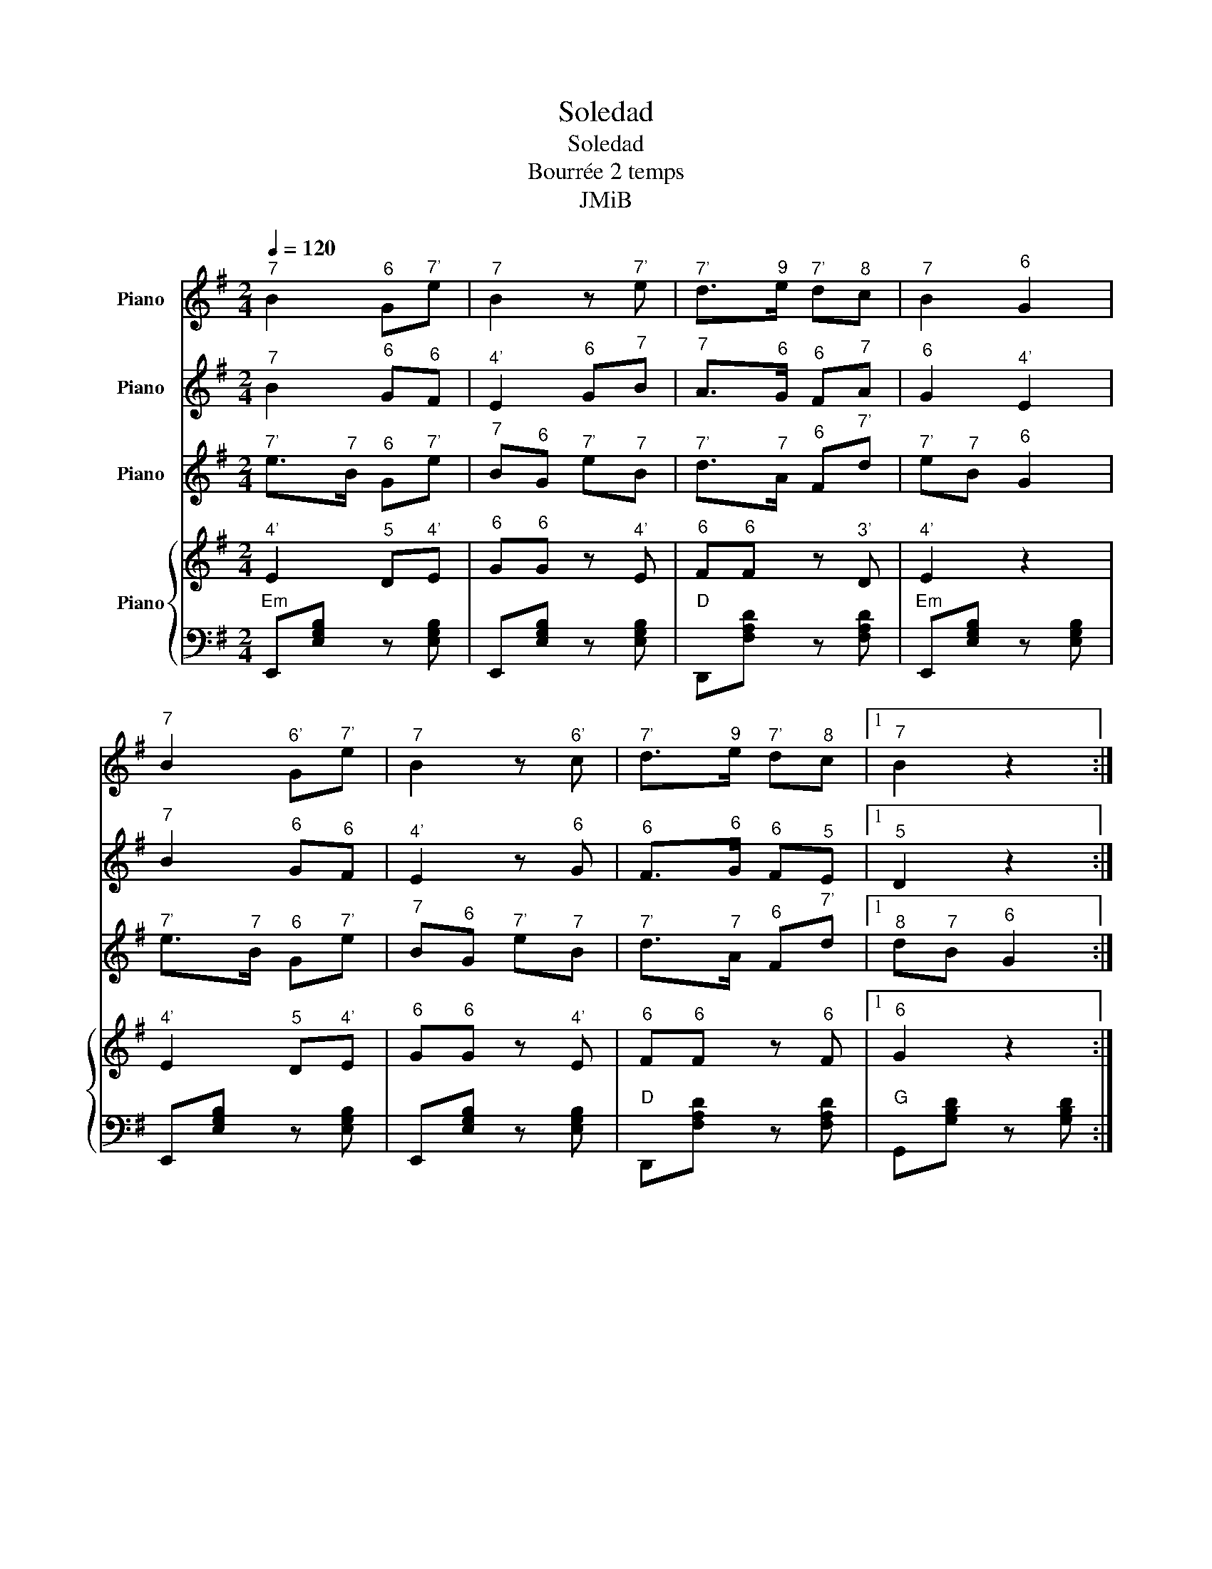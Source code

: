 X:1
T:Soledad
T:Soledad
T:Bourrée 2 temps
T:JMiB
Z:JMiB
%%score 1 2 3 { 4 | 5 }
L:1/8
Q:1/4=120
M:2/4
K:G
V:1 treble nm="Piano"
V:2 treble nm="Piano"
V:3 treble nm="Piano"
V:4 treble nm="Piano"
V:5 bass 
V:1
"^7" B2"^6" G"^7'"e |"^7" B2 z"^7'" e |"^7'" d>"^9"e"^7'" d"^8"c |"^7" B2"^6" G2 | %4
"^7" B2"^6'" G"^7'"e |"^7" B2 z"^6'" c |"^7'" d>"^9"e"^7'" d"^8"c |1"^7" B2 z2 :|2 %8
"^7" B2 z"^7" B |:"^8" c>"^6'"B"^7" A"^6'"B |"^6" G2"^4'" E"^6"G |"^6'" B2"^6'" B2 | %12
"^6" G2"^4'" E"^7"B |"^8" c>"^6'"B"^7" A"^6'"B |"^6" G2"^4'" E"^6"G |1"^6" G2"^7" A2 | %16
"^7" B2 z"^7" B :|2"^6" G2"^6" F2 |"^4'" E2 z2 |] %19
V:2
"^7" B2"^6" G"^6"F |"^4'" E2"^6" G"^7"B |"^7" A>"^6"G"^6" F"^7"A |"^6" G2"^4'" E2 | %4
"^7" B2"^6" G"^6"F |"^4'" E2 z"^6" G |"^6" F>"^6"G"^6" F"^5"E |1"^5" D2 z2 :|2"^5" D2 z"^5" D |: %9
"^5" E>"^6"F"^6" G"^6"F |"^4'" E2"^7" B"^7"B |"^3'" D2"^6" F2 |"^4'" E2"^7" B"^7"B | %13
"^5" E>"^6"F"^6" G"^6"F |"^4'" E2"^7" B"^7"B |1"^6" G2"^6" F2 |"^6" G2 z2 :|2"^4'" E2"^3'" D2 | %18
"^4'" E2 z2 |] %19
V:3
"^7'" e>"^7"B"^6" G"^7'"e |"^7" B"^6"G"^7'" e"^7"B |"^7'" d>"^7"A"^6" F"^7'"d | %3
"^7'" e"^7"B"^6" G2 |"^7'" e>"^7"B"^6" G"^7'"e |"^7" B"^6"G"^7'" e"^7"B | %6
"^7'" d>"^7"A"^6" F"^7'"d |1"^8" d"^7"B"^6" G2 :|2"^6" G2"^7""^8" [^GBd]2 |: %9
"^9" e>"^8"c"^7" A"^8"c |"^7'" e"^7"B"^6" G"^7"B |"^6""^6'""^7'" [FBd]2"^6""^6'""^7'" [FBd]2 | %12
"^7'" e2"^6" G"^7"B |"^9" e>"^8"c"^7" A"^8"c |"^7'" e"^7"B"^6" G"^7"B |1 %15
"^6""^6'""^7'" [Gce]2"^7""^7'""^10" [Adf]2 |"^6""^7""^8" [GBd]2 z2 :|2 %17
"^6""^6'""^7'" [Gce]2"^6""^7""^7'" [FAd]2 |"^6""^7""^7'" [GBe]2 z2 |] %19
V:4
"^4'" E2"^5" D"^4'"E |"^6" G"^6"G z"^4'" E |"^6" F"^6"F z"^3'" D |"^4'" E2 z2 | %4
"^4'" E2"^5" D"^4'"E |"^6" G"^6"G z"^4'" E |"^6" F"^6"F z"^6" F |1"^6" G2 z2 :|2"^6" G2 ^G2 |: %9
"^7" A"^7"A z"^7" A |"^7" B"^7"B z"^6" G |"^6" F2"^3'" D2 |"^7" B"^7"B z2 |"^7" A"^7"A z"^7" A | %14
"^7" B"^7"B z"^6" G |1"^4'" E2"^6" F2 |"^6" G2 z2 :|2"^6" G2"^6" F2 |"^4'" E2 z2 |] %19
V:5
"Em" E,,[E,G,B,] z [E,G,B,] | E,,[E,G,B,] z [E,G,B,] |"D" D,,[F,A,D] z [F,A,D] | %3
"Em" E,,[E,G,B,] z [E,G,B,] | E,,[E,G,B,] z [E,G,B,] | E,,[E,G,B,] z [E,G,B,] | %6
"D" D,,[F,A,D] z [F,A,D] |1"G" G,,[G,B,D] z [G,B,D] :|2"G" G,,[G,B,D]"E7/G#" ^G,,[G,B,DE] |: %9
"Am" A,,[E,A,C] z [E,A,C] |"Em" E,,[E,G,B,] z [E,G,B,] |"D" D,,[F,A,D] z [F,A,D] | %12
"Em" E,,[E,G,B,] z [E,G,B,] |"Am" A,,[E,A,C] z [E,A,C] |"Em" E,,[E,G,B,] z [E,G,B,] |1 %15
"C" C,,[E,G,C]"D" D,,[F,A,D] |"Em" E,,[E,G,B,] z [E,G,B,] :|2"C" C,,[E,G,C]"D" D,,[F,A,D] | %18
"Em" E,,[E,G,B,] z [E,G,B,] |] %19

